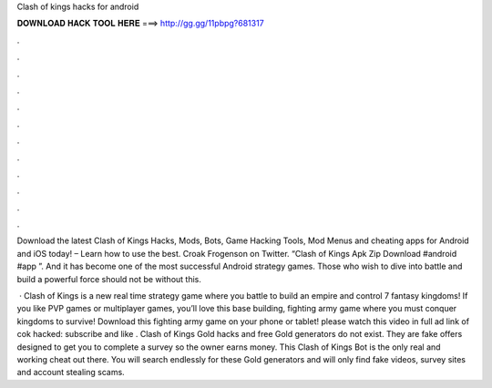 Clash of kings hacks for android



𝐃𝐎𝐖𝐍𝐋𝐎𝐀𝐃 𝐇𝐀𝐂𝐊 𝐓𝐎𝐎𝐋 𝐇𝐄𝐑𝐄 ===> http://gg.gg/11pbpg?681317



.



.



.



.



.



.



.



.



.



.



.



.

Download the latest Clash of Kings Hacks, Mods, Bots, Game Hacking Tools, Mod Menus and cheating apps for Android and iOS today! – Learn how to use the best. Croak Frogenson on Twitter. “Clash of Kings Apk Zip Download #android #app ”. And it has become one of the most successful Android strategy games. Those who wish to dive into battle and build a powerful force should not be without this.

 · Clash of Kings is a new real time strategy game where you battle to build an empire and control 7 fantasy kingdoms! If you like PVP games or multiplayer games, you’ll love this base building, fighting army game where you must conquer kingdoms to survive! Download this fighting army game on your phone or tablet! please watch this video in full ad link of cok hacked:  subscribe and like . Clash of Kings Gold hacks and free Gold generators do not exist. They are fake offers designed to get you to complete a survey so the owner earns money. This Clash of Kings Bot is the only real and working cheat out there. You will search endlessly for these Gold generators and will only find fake videos, survey sites and account stealing scams.
